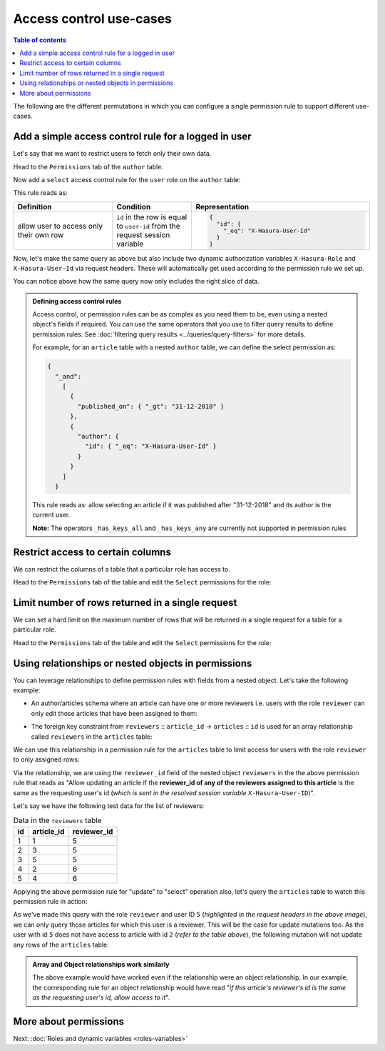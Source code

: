 Access control use-cases
========================

.. contents:: Table of contents
  :backlinks: none
  :depth: 1
  :local:

The following are the different permutations in which you can configure a single permission rule to support different use-cases.


Add a simple access control rule for a logged in user
-----------------------------------------------------

Let's say that we want to restrict users to fetch only their own data.

Head to the ``Permissions`` tab of the ``author`` table.

Now add a ``select`` access control rule for the ``user`` role on the ``author`` table:

.. thumbnail:: ../../../img/graphql/manual/auth/author-select-perms.png

This rule reads as:

.. list-table::
   :header-rows: 1
   :widths: 25 20 45

   * - Definition
     - Condition
     - Representation

   * - allow user to access only their own row
     - ``id`` in the row is equal to ``user-id`` from the request session variable
     -
       .. code-block:: json

          {
            "id": {
              "_eq": "X-Hasura-User-Id"
            }
          }

Now, let's make the same query as above but also include two dynamic authorization variables ``X-Hasura-Role`` and
``X-Hasura-User-Id`` via request headers. These will automatically get used according to the permission rule we set up.

.. thumbnail:: ../../../img/graphql/manual/auth/query-with-perms.png

You can notice above how the same query now only includes the right slice of data.

.. admonition:: Defining access control rules

  Access control, or permission rules can be as complex as you need them to be, even using a nested object's
  fields if required. You can use the same operators that you use to filter query results to define
  permission rules. See :doc:`filtering query results <../queries/query-filters>` for more details.

  For example, for an ``article`` table with a nested ``author`` table, we can define the select permission as:

  .. code-block:: json

    {
      "_and":
        [
          {
            "published_on": { "_gt": "31-12-2018" }
          },
          {
            "author": {
              "id": { "_eq": "X-Hasura-User-Id" }
            }
          }
        ]
      }

  This rule reads as: allow selecting an article if it was published after "31-12-2018" and its author is the current user.

  **Note:** The operators ``_has_keys_all`` and ``_has_keys_any`` are currently not supported in permission rules

.. _restrict_columns:

Restrict access to certain columns
----------------------------------

We can restrict the columns of a table that a particular role has access to.

Head to the ``Permissions`` tab of the table and edit the ``Select`` permissions for the role:

.. thumbnail:: ../../../img/graphql/manual/auth/restrict-columns.png

.. _limit_rows:

Limit number of rows returned in a single request
-------------------------------------------------

We can set a hard limit on the maximum number of rows that will be returned in a single request for a table for a particular role.

Head to the ``Permissions`` tab of the table and edit the ``Select`` permissions for the role:

.. thumbnail:: ../../../img/graphql/manual/auth/limit-results.png


.. _using-relationships-in-permissions:

Using relationships or nested objects in permissions
----------------------------------------------------
You can leverage relationships to define permission rules with fields from a nested object. Let's take the following example:

* An author/articles schema where an article can have one or more reviewers i.e. users with the role ``reviewer`` can only edit those articles that have been assigned to them:

.. thumbnail:: ../../../img/graphql/manual/auth/schema-for-nested-object-based-permissions.png

* The foreign key constraint from ``reviewers`` :: ``article_id``  →  ``articles`` :: ``id`` is used for an array relationship called  ``reviewers`` in the ``articles`` table:

.. thumbnail:: ../../../img/graphql/manual/auth/array-relationship-reviewers.png
   :class: no-shadow

We can use this relationship in a permission rule for the ``articles`` table  to limit access for users with the role ``reviewer`` to only assigned rows:

.. thumbnail:: ../../../img/graphql/manual/auth/nested-object-permissions-rule.gif

Via the relationship, we are using the ``reviewer_id`` field of the nested object ``reviewers`` in the the above permission rule that reads as "Allow updating an article if the **reviewer_id of any of the reviewers assigned to this article** is the same as the requesting user's id (*which is sent in the resolved session variable* ``X-Hasura-User-ID``)".

Let's say we have the following test data for the list of reviewers:

.. list-table:: Data in the ``reviewers`` table
   :header-rows: 1

   * - id
     - article_id
     - reviewer_id
   * - 1
     - 1
     - 5
   * - 2
     - 3
     - 5
   * - 3
     - 5
     - 5
   * - 4
     - 2
     - 6
   * - 5
     - 4
     - 6

Applying the above permission rule for "update" to "select" operation also, let's query the  ``articles`` table to watch this permission rule in action:

.. thumbnail:: ../../../img/graphql/manual/auth/restricted-data-for-role-reviewer.png
  :class: no-shadow

As we've made this query with the role ``reviewer`` and user ID ``5`` (*highlighted in the request headers in the above image*), we can only query those articles for which this user is a reviewer. This will be the case for update mutations too. As the user with id ``5`` does not have access to article with id ``2`` (*refer to the table above*), the following mutation will not update any rows of the ``articles`` table:

.. thumbnail:: ../../../img/graphql/manual/auth/unsuccessful-mutation-for-role-reviewer.png
  :class: no-shadow
   
.. admonition:: Array and Object relationships work similarly
  
  The above example would have worked even if the relationship were an object relationship. In our example, the corresponding rule for an object relationship would have read "*if this article's reviewer's id is the same as the requesting user's id, allow access to it*".


More about permissions
----------------------

Next: :doc:`Roles and dynamic variables <roles-variables>`


